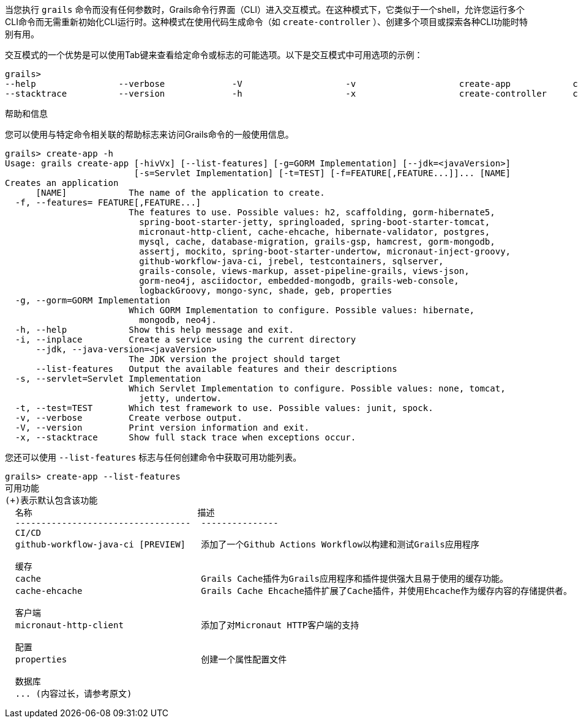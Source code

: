 当您执行 `grails` 命令而没有任何参数时，Grails命令行界面（CLI）进入交互模式。在这种模式下，它类似于一个shell，允许您运行多个CLI命令而无需重新初始化CLI运行时。这种模式在使用代码生成命令（如 `create-controller` ）、创建多个项目或探索各种CLI功能时特别有用。

交互模式的一个优势是可以使用Tab键来查看给定命令或标志的可能选项。以下是交互模式中可用选项的示例：

```
grails>
--help                --verbose             -V                    -v                    create-app            create-domain-class   create-restapi        create-webapp
--stacktrace          --version             -h                    -x                    create-controller     create-plugin         create-web-plugin
```

帮助和信息

您可以使用与特定命令相关联的帮助标志来访问Grails命令的一般使用信息。

```
grails> create-app -h
Usage: grails create-app [-hivVx] [--list-features] [-g=GORM Implementation] [--jdk=<javaVersion>]
                         [-s=Servlet Implementation] [-t=TEST] [-f=FEATURE[,FEATURE...]]... [NAME]
Creates an application
      [NAME]            The name of the application to create.
  -f, --features= FEATURE[,FEATURE...]
                        The features to use. Possible values: h2, scaffolding, gorm-hibernate5,
                          spring-boot-starter-jetty, springloaded, spring-boot-starter-tomcat,
                          micronaut-http-client, cache-ehcache, hibernate-validator, postgres,
                          mysql, cache, database-migration, grails-gsp, hamcrest, gorm-mongodb,
                          assertj, mockito, spring-boot-starter-undertow, micronaut-inject-groovy,
                          github-workflow-java-ci, jrebel, testcontainers, sqlserver,
                          grails-console, views-markup, asset-pipeline-grails, views-json,
                          gorm-neo4j, asciidoctor, embedded-mongodb, grails-web-console,
                          logbackGroovy, mongo-sync, shade, geb, properties
  -g, --gorm=GORM Implementation
                        Which GORM Implementation to configure. Possible values: hibernate,
                          mongodb, neo4j.
  -h, --help            Show this help message and exit.
  -i, --inplace         Create a service using the current directory
      --jdk, --java-version=<javaVersion>
                        The JDK version the project should target
      --list-features   Output the available features and their descriptions
  -s, --servlet=Servlet Implementation
                        Which Servlet Implementation to configure. Possible values: none, tomcat,
                          jetty, undertow.
  -t, --test=TEST       Which test framework to use. Possible values: junit, spock.
  -v, --verbose         Create verbose output.
  -V, --version         Print version information and exit.
  -x, --stacktrace      Show full stack trace when exceptions occur.
```

您还可以使用 `--list-features` 标志与任何创建命令中获取可用功能列表。

```
grails> create-app --list-features
可用功能
(+)表示默认包含该功能
  名称                                描述
  ----------------------------------  ---------------
  CI/CD
  github-workflow-java-ci [PREVIEW]   添加了一个Github Actions Workflow以构建和测试Grails应用程序

  缓存
  cache                               Grails Cache插件为Grails应用程序和插件提供强大且易于使用的缓存功能。
  cache-ehcache                       Grails Cache Ehcache插件扩展了Cache插件，并使用Ehcache作为缓存内容的存储提供者。

  客户端
  micronaut-http-client               添加了对Micronaut HTTP客户端的支持

  配置
  properties                          创建一个属性配置文件

  数据库
  ... (内容过长，请参考原文)
```